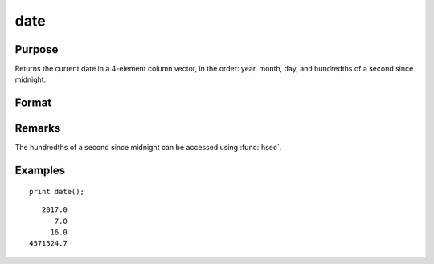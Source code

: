 
date
==============================================

Purpose
----------------

Returns the current date in a 4-element column
vector, in the order: year, month, day, and
hundredths of a second since midnight.

Format
----------------
.. function:: date()

Remarks
-------

The hundredths of a second since midnight can be accessed using :func:`hsec`.

Examples
----------------

::

    print date();

::

       2017.0 
          7.0 
         16.0 
    4571524.7

.. seealso:: Functions :func:`time`, :func:`timestr`, :func:`ethsec`, :func:`hsec`, :func:`etstr`

